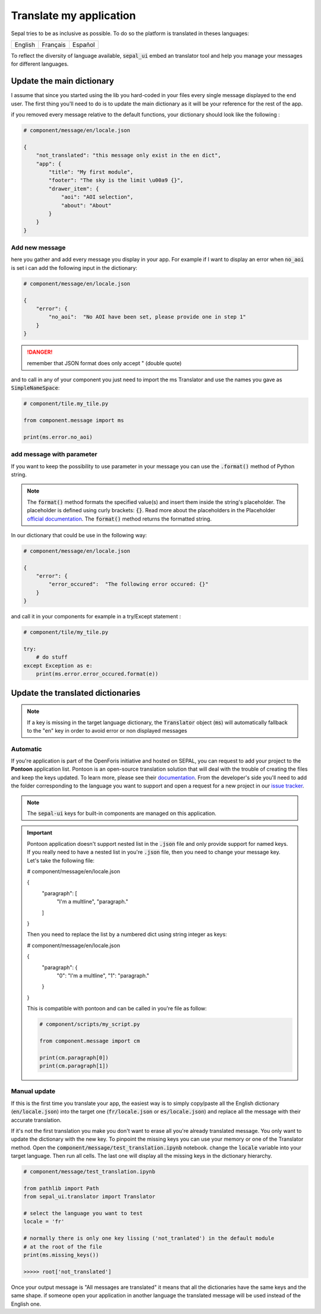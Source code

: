 Translate my application 
========================

Sepal tries to be as inclusive as possible. To do so the platform is translated in theses languages:

.. csv-table::

    English, Français, Español

To reflect the diversity of language available, :code:`sepal_ui` embed an translator tool and help you manage your messages for different languages. 


Update the main dictionary 
--------------------------

I assume that since you started using the lib you hard-coded in your files every single message displayed to the end user. 
The first thing you'll need to do is to update the main dictionary as it will be your reference for the rest of the app. 

if you removed every message relative to the default functions, your dictionary should look like the following : 

.. code-block:: python 

    # component/message/en/locale.json

    {
        "not_translated": "this message only exist in the en dict",
        "app": {
            "title": "My first module",
            "footer": "The sky is the limit \u00a9 {}",
            "drawer_item": {
                "aoi": "AOI selection",
                "about": "About"
            }
        }
    }

Add new message 
^^^^^^^^^^^^^^^

here you gather and add every message you display in your app. 
For example if I want to display an error when :code:`no_aoi` is set i can add the following input in the dictionary: 

.. code-block:: python 

    # component/message/en/locale.json

    {
        "error": {
            "no_aoi":  "No AOI have been set, please provide one in step 1"
        }
    }

.. danger::

    remember that JSON format does only accept " (double quote)

and to call in any of your component you just need to import the ms Translator and use the names you gave as :code:`SimpleNameSpace`: 

.. code-block:: python 

    # component/tile.my_tile.py

    from component.message import ms

    print(ms.error.no_aoi)

add message with parameter 
^^^^^^^^^^^^^^^^^^^^^^^^^^

If you want to keep the possibility to use parameter in your message you can use the :code:`.format()` method of Python string.  

.. note::

    The :code:`format()` method formats the specified value(s) and insert them inside the string's placeholder. The placeholder is defined using curly brackets: :code:`{}`. 
    Read more about the placeholders in the Placeholder `official documentation <https://docs.python.org/fr/3.5/library/string.html>`_. The :code:`format()` method returns the formatted string.

In our dictionary that could be use in the following way:

.. code-block:: python 

    # component/message/en/locale.json

    {
        "error": {
            "error_occured":  "The following error occured: {}"
        }
    }

and call it in your components for example in a try/Except statement : 

.. code-block:: python 

    # component/tile/my_tile.py

    try:
        # do stuff 
    except Exception as e:
        print(ms.error.error_occured.format(e))


Update the translated dictionaries
----------------------------------

.. note::

    If a key is missing in the target language dictionary, the :code:`Translator` object (:code:`ms`) will automatically fallback to the "en" key in order to avoid error or non displayed messages

Automatic
^^^^^^^^^

If you're application is part of the OpenForis initiative and hosted on SEPAL, you can request to add your project to the **Pontoon** application list. Pontoon is an open-source translation solution that will deal with the trouble of creating the files and keep the keys updated. To learn more, please see their `documentation <https://mozilla-l10n.github.io/localizer-documentation/tools/pontoon/>`__. From the developer's side you'll need to add the folder corresponding to the language you want to support and open a request for a new project in our `issue tracker <https://github.com/12rambau/sepal_ui/issues/new/choose>`__.

.. note:: 

    The :code:`sepal-ui` keys for built-in components are managed on this application. 

.. image:: ../_image/tutorials/translate-app/pontoon.png
    
.. important::

    Pontoon application doesn't support nested list in the :code:`.json` file and only provide support for named keys. If you really need to have a nested list in you're :code:`.json` file, then you need to change your message key. Let's take the following file: 
    
    .. code-block:: python 

    # component/message/en/locale.json

    {
        "paragraph": [
            "I'm a multline",
            "paragraph."
        ]
    }
    
    Then you need to replace the list by a numbered dict using string integer as keys:
    
    .. code-block:: python 

    # component/message/en/locale.json

    {
        "paragraph": {
            "0": "I'm a multline",
            "1": "paragraph."
        }
    }
    
    This is compatible with pontoon and can be called in you're file as follow: 
    
    .. code-block:: python
    
        # component/scripts/my_script.py
        
        from component.message import cm
        
        print(cm.paragraph[0])
        print(cm.paragraph[1])
    

Manual update
^^^^^^^^^^^^^

If this is the first time you translate your app, the easiest way is to simply copy/paste all the English dictionary (:code:`en/locale.json`) into the target one (:code:`fr/locale.json` or :code:`es/locale.json`) and replace all the message with their accurate translation. 


If it's not the first translation you make you don't want to erase all you're already translated message. You only want to update the dictionary with the new key. 
To pinpoint the missing keys you can use your memory or one of the Translator method. 
Open the :code:`component/message/test_translation.ipynb` notebook. change the :code:`locale` variable into your target language. Then run all cells. The last one will display all the missing keys in the dictionary hierarchy.

.. code-block:: python 

    # component/message/test_translation.ipynb

    from pathlib import Path
    from sepal_ui.translator import Translator

    # select the language you want to test 
    locale = 'fr'

    # normally there is only one key lissing ('not_tranlated') in the default module
    # at the root of the file 
    print(ms.missing_keys())

    >>>>> root['not_translated']

Once your output message is "All messages are translated" it means that all the dictionaries have the same keys and the same shape. if someone open your application in another language the translated message will be used instead of the English one.

.. spelling:: 

    Español